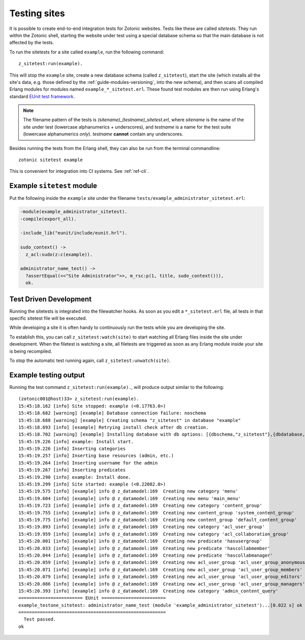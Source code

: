 .. _dev-testing:

Testing sites
=============

It is possible to create end-to-end integration tests for Zotonic
websites.  Tests like these are called *sitetests*. They run within
the Zotonic shell, starting the website under test using a special
database schema so that the main database is not affected by the
tests.

To run the sitetests for a site called ``example``, run the following command::

  z_sitetest:run(example).

This will stop the ``example`` site, create a new database schema
(called ``z_sitetest``), start the site (which installs all the site's data, e.g. those defined by the :ref:`guide-modules-versioning`,
into the new schema), and then scans all compiled Erlang modules for
modules named ``example_*_sitetest.erl``. These found test modules are
then run using Erlang's standard `EUnit test framework <http://erlang.org/doc/apps/eunit/chapter.html>`_.

.. note:: The filename pattern of the tests is
   `(sitename)_(testname)_sitetest.erl`, where `sitename` is the name
   of the site under test (lowercase alphanumerics + underscores), and
   `testname` is a name for the test suite (lowercase alphanumerics
   *only*). `testname` **cannot** contain any underscores.


Besides running the tests from the Erlang shell, they can also be run
from the terminal commandline::

  zotonic sitetest example

This is convenient for integration into CI systems. See :ref:`ref-cli`.


Example ``sitetest`` module
---------------------------

Put the following inside the ``example`` site under the filename
``tests/example_administrator_sitetest.erl``:

.. code-block:: erlang

     -module(example_administrator_sitetest).
     -compile(export_all).

     -include_lib("eunit/include/eunit.hrl").

     sudo_context() ->
       z_acl:sudo(z:c(example)).

     administrator_name_test() ->
       ?assertEqual(<<"Site Administrator">>, m_rsc:p(1, title, sudo_context())),
       ok.


Test Driven Development
-----------------------

Running the sitetests is integrated into the filewatcher hooks. As
soon as you edit a ``*_sitetest.erl`` file, all tests in that specific
sitetest file will be executed.

While developing a site it is often handy to continuously run the
tests while you are developing the site.

To establish this, you can call ``z_sitetest:watch(site)`` to start
watching all Erlang files inside the site under development. When the
filetest is watching a site, all filetests are triggered as soon as
any Erlang module inside your site is being recompiled.

To stop the automatic test running again, call
``z_sitetest:unwatch(site)``.



Example testing output
----------------------

Running the test command ``z_sitetest:run(example).``, will produce output similar to the following::

    (zotonic001@host)33> z_sitetest:run(example).
    15:45:18.162 [info] Site stopped: example (<0.17763.0>)
    15:45:18.682 [warning] [example] Database connection failure: noschema
    15:45:18.688 [warning] [example] Creating schema "z_sitetest" in database "example"
    15:45:18.693 [info] [example] Retrying install check after db creation.
    15:45:18.702 [warning] [example] Installing database with db options: [{dbschema,"z_sitetest"},{dbdatabase,"example"},{dbhost,"localhost"},{dbport,5432},{dbuser,"zotonic"}]
    15:45:19.226 [info] example: Install start.
    15:45:19.226 [info] Inserting categories
    15:45:19.257 [info] Inserting base resources (admin, etc.)
    15:45:19.264 [info] Inserting username for the admin
    15:45:19.267 [info] Inserting predicates
    15:45:19.290 [info] example: Install done.
    15:45:19.299 [info] Site started: example (<0.22082.0>)
    15:45:19.575 [info] [example] info @ z_datamodel:169  Creating new category 'menu'
    15:45:19.604 [info] [example] info @ z_datamodel:169  Creating new menu 'main_menu'
    15:45:19.723 [info] [example] info @ z_datamodel:169  Creating new category 'content_group'
    15:45:19.755 [info] [example] info @ z_datamodel:169  Creating new content_group 'system_content_group'
    15:45:19.775 [info] [example] info @ z_datamodel:169  Creating new content_group 'default_content_group'
    15:45:19.893 [info] [example] info @ z_datamodel:169  Creating new category 'acl_user_group'
    15:45:19.959 [info] [example] info @ z_datamodel:169  Creating new category 'acl_collaboration_group'
    15:45:20.001 [info] [example] info @ z_datamodel:169  Creating new predicate 'hasusergroup'
    15:45:20.033 [info] [example] info @ z_datamodel:169  Creating new predicate 'hascollabmember'
    15:45:20.044 [info] [example] info @ z_datamodel:169  Creating new predicate 'hascollabmanager'
    15:45:20.059 [info] [example] info @ z_datamodel:169  Creating new acl_user_group 'acl_user_group_anonymous'
    15:45:20.071 [info] [example] info @ z_datamodel:169  Creating new acl_user_group 'acl_user_group_members'
    15:45:20.079 [info] [example] info @ z_datamodel:169  Creating new acl_user_group 'acl_user_group_editors'
    15:45:20.086 [info] [example] info @ z_datamodel:169  Creating new acl_user_group 'acl_user_group_managers'
    15:45:20.393 [info] [example] info @ z_datamodel:169  Creating new category 'admin_content_query'
    ======================== EUnit ========================
    example_testone_sitetest: administrator_name_test (module 'example_administrator_sitetest')...[0.022 s] ok
    =======================================================
      Test passed.
    ok
